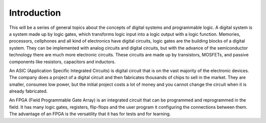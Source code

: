 ############
Introduction
############

This will be a series of general topics about the concepts of digital systems and programmable logic. A digital system 
is a system made up by logic gates, which transforms logic input into a logic output with a logic function. Memories, processors, cellphones and all kind of electronics have digital circuits, logic gates are the building blocks 
of a digital system. They can be implemented with analog circuits and digital circuits, but with the advance of the semiconductor technology there are much more electronic circuits. These circuits are made up by transistors, MOSFETs, and passive 
components like resistors, capacitors and inductors. 

An ASIC (Application Specific Integrated Circuits) is digital circuit that is on the vast majority of the 
electronic devices. The company does a project of a digital circuit and then fabricates thousands of chips 
to sell in the market. They are smaller, consumes low power, but the initial project costs a lot of money 
and you cannot change the circuit when it is already fabricated. 

An FPGA (Field Programmable Gate Array) is an integrated circuit that can be programmed and reprogrammed 
in the field. It has many logic gates, registers, flip-flops and the user program it configuring the connections between them. The advantage of an FPGA is the versatility that it has for tests and for learning.
